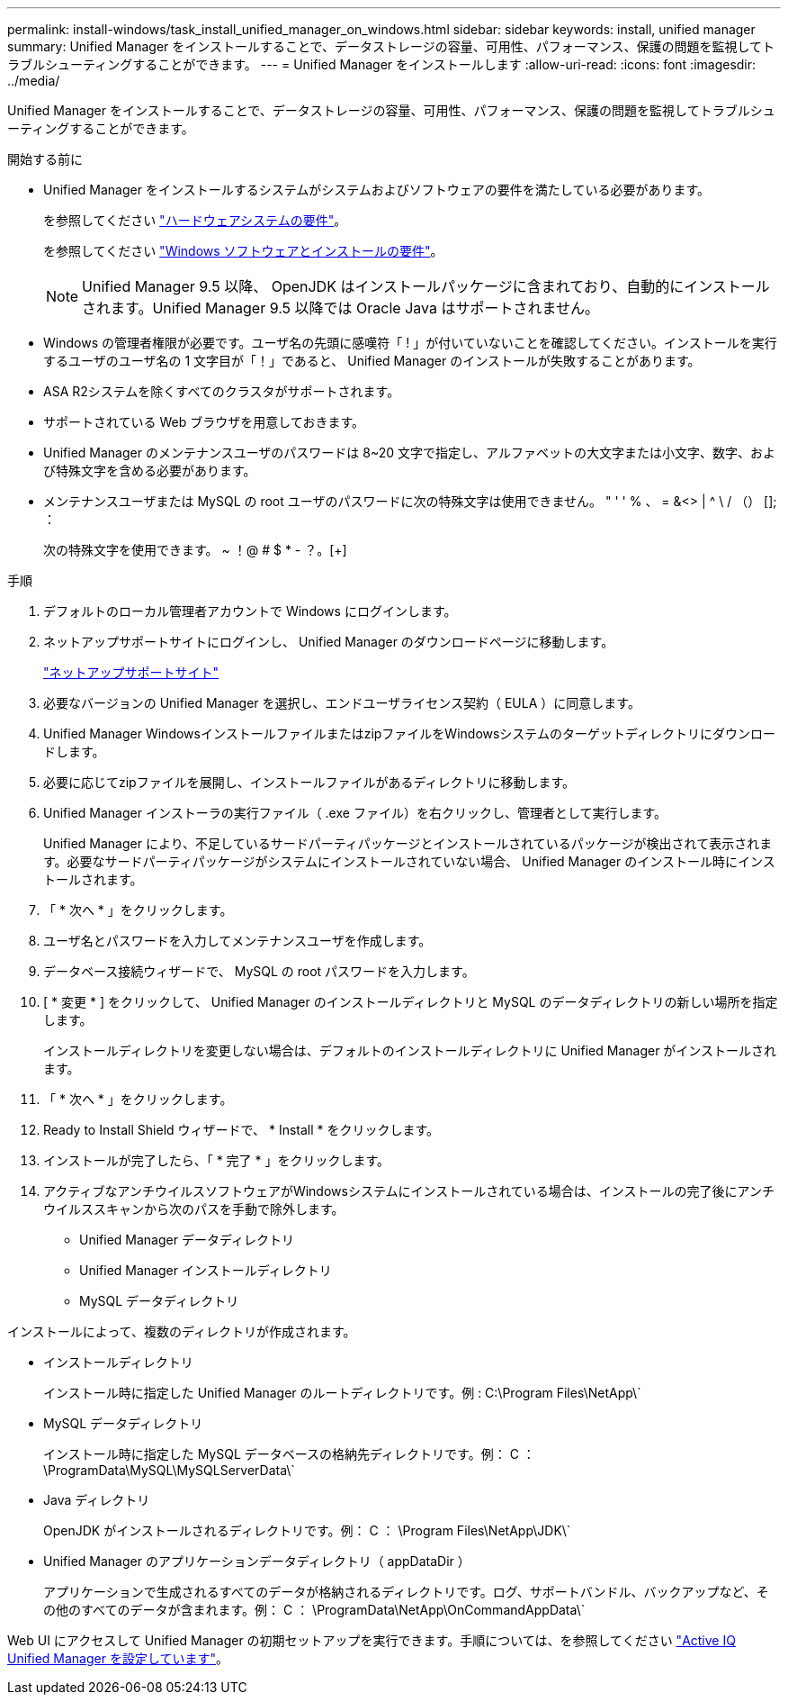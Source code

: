 ---
permalink: install-windows/task_install_unified_manager_on_windows.html 
sidebar: sidebar 
keywords: install, unified manager 
summary: Unified Manager をインストールすることで、データストレージの容量、可用性、パフォーマンス、保護の問題を監視してトラブルシューティングすることができます。 
---
= Unified Manager をインストールします
:allow-uri-read: 
:icons: font
:imagesdir: ../media/


[role="lead"]
Unified Manager をインストールすることで、データストレージの容量、可用性、パフォーマンス、保護の問題を監視してトラブルシューティングすることができます。

.開始する前に
* Unified Manager をインストールするシステムがシステムおよびソフトウェアの要件を満たしている必要があります。
+
を参照してください link:concept_virtual_infrastructure_or_hardware_system_requirements.html["ハードウェアシステムの要件"]。

+
を参照してください link:reference_windows_software_and_installation_requirements.html["Windows ソフトウェアとインストールの要件"]。

+
[NOTE]
====
Unified Manager 9.5 以降、 OpenJDK はインストールパッケージに含まれており、自動的にインストールされます。Unified Manager 9.5 以降では Oracle Java はサポートされません。

====
* Windows の管理者権限が必要です。ユーザ名の先頭に感嘆符「 ! 」が付いていないことを確認してください。インストールを実行するユーザのユーザ名の 1 文字目が「！」であると、 Unified Manager のインストールが失敗することがあります。
* ASA R2システムを除くすべてのクラスタがサポートされます。
* サポートされている Web ブラウザを用意しておきます。
* Unified Manager のメンテナンスユーザのパスワードは 8~20 文字で指定し、アルファベットの大文字または小文字、数字、および特殊文字を含める必要があります。
* メンテナンスユーザまたは MySQL の root ユーザのパスワードに次の特殊文字は使用できません。 " ' ' % 、 = &<> | ^ \ / （） []; ：
+
次の特殊文字を使用できます。 ~ ！@ # $ * - ？。[+]



.手順
. デフォルトのローカル管理者アカウントで Windows にログインします。
. ネットアップサポートサイトにログインし、 Unified Manager のダウンロードページに移動します。
+
https://mysupport.netapp.com/site/products/all/details/activeiq-unified-manager/downloads-tab["ネットアップサポートサイト"^]

. 必要なバージョンの Unified Manager を選択し、エンドユーザライセンス契約（ EULA ）に同意します。
. Unified Manager WindowsインストールファイルまたはzipファイルをWindowsシステムのターゲットディレクトリにダウンロードします。
. 必要に応じてzipファイルを展開し、インストールファイルがあるディレクトリに移動します。
. Unified Manager インストーラの実行ファイル（ .exe ファイル）を右クリックし、管理者として実行します。
+
Unified Manager により、不足しているサードパーティパッケージとインストールされているパッケージが検出されて表示されます。必要なサードパーティパッケージがシステムにインストールされていない場合、 Unified Manager のインストール時にインストールされます。

. 「 * 次へ * 」をクリックします。
. ユーザ名とパスワードを入力してメンテナンスユーザを作成します。
. データベース接続ウィザードで、 MySQL の root パスワードを入力します。
. [ * 変更 * ] をクリックして、 Unified Manager のインストールディレクトリと MySQL のデータディレクトリの新しい場所を指定します。
+
インストールディレクトリを変更しない場合は、デフォルトのインストールディレクトリに Unified Manager がインストールされます。

. 「 * 次へ * 」をクリックします。
. Ready to Install Shield ウィザードで、 * Install * をクリックします。
. インストールが完了したら、「 * 完了 * 」をクリックします。
. アクティブなアンチウイルスソフトウェアがWindowsシステムにインストールされている場合は、インストールの完了後にアンチウイルススキャンから次のパスを手動で除外します。
+
** Unified Manager データディレクトリ
** Unified Manager インストールディレクトリ
** MySQL データディレクトリ




インストールによって、複数のディレクトリが作成されます。

* インストールディレクトリ
+
インストール時に指定した Unified Manager のルートディレクトリです。例 : C:\Program Files\NetApp\`

* MySQL データディレクトリ
+
インストール時に指定した MySQL データベースの格納先ディレクトリです。例： C ： \ProgramData\MySQL\MySQLServerData\`

* Java ディレクトリ
+
OpenJDK がインストールされるディレクトリです。例： C ： \Program Files\NetApp\JDK\`

* Unified Manager のアプリケーションデータディレクトリ（ appDataDir ）
+
アプリケーションで生成されるすべてのデータが格納されるディレクトリです。ログ、サポートバンドル、バックアップなど、その他のすべてのデータが含まれます。例： C ： \ProgramData\NetApp\OnCommandAppData\`



Web UI にアクセスして Unified Manager の初期セットアップを実行できます。手順については、を参照してください link:../config/concept_configure_unified_manager.html["Active IQ Unified Manager を設定しています"]。
